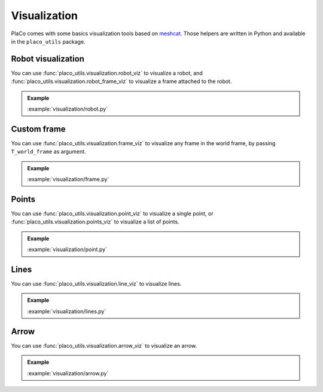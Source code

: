 Visualization
=============

PlaCo comes with some basics visualization tools based on 
`meshcat <https://github.com/meshcat-dev/meshcat>`_. Those helpers are written in
Python and available in the ``placo_utils`` package.

Robot visualization
-------------------

You can use :func:`placo_utils.visualization.robot_viz` to visualize a robot,
and :func:`placo_utils.visualization.robot_frame_viz` to visualize a frame
attached to the robot.

.. admonition:: Example
    
    .. video:: https://github.com/Rhoban/placo-examples/raw/master/visualization/videos/robot.mp4
        :loop:

    :example:`visualization/robot.py`

Custom frame
------------

You can use :func:`placo_utils.visualization.frame_viz` to visualize any frame
in the world frame, by passing ``T_world_frame`` as argument.

.. admonition:: Example
    
    .. video:: https://github.com/Rhoban/placo-examples/raw/master/visualization/videos/frame.mp4
        :loop:

    :example:`visualization/frame.py`

Points
------

You can use :func:`placo_utils.visualization.point_viz` to visualize a single point,
or :func:`placo_utils.visualization.points_viz` to visualize a list of points.

.. admonition:: Example
    
    .. video:: https://github.com/Rhoban/placo-examples/raw/master/visualization/videos/point.mp4
        :loop:

    :example:`visualization/point.py`

Lines
------

You can use :func:`placo_utils.visualization.line_viz` to visualize lines.

.. admonition:: Example
    
    .. video:: https://github.com/Rhoban/placo-examples/raw/master/visualization/videos/lines.mp4
        :loop:

    :example:`visualization/lines.py`

Arrow
------

You can use :func:`placo_utils.visualization.arrow_viz` to visualize an arrow.

.. admonition:: Example
    
    .. video:: https://github.com/Rhoban/placo-examples/raw/master/visualization/videos/arrow.mp4
        :loop:

    :example:`visualization/arrow.py`
